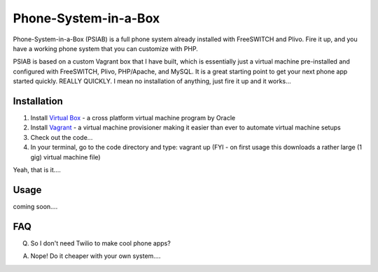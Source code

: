 Phone-System-in-a-Box
==============

Phone-System-in-a-Box (PSIAB) is a full phone system already installed with FreeSWITCH and Plivo. Fire it up, and you have a working phone system that you can customize with PHP.


PSIAB is based on a custom Vagrant box that I have built, which is essentially just a virtual machine pre-installed and configured with FreeSWITCH, Plivo, PHP/Apache, and MySQL. 
It is a great starting point to get your next phone app started quickly. REALLY QUICKLY. I mean no installation of anything, just fire it up and it works...


Installation
------------

1. Install `Virtual Box <https://www.virtualbox.org/>`_ - a cross platform virtual machine program by Oracle

2. Install `Vagrant <http://www.vagrantup.com>`_ - a virtual machine provisioner making it easier than ever to automate virtual machine setups

3. Check out the code...

4. In your terminal, go to the code directory and type: vagrant up (FYI - on first usage this downloads a rather large (1 gig) virtual machine file)

Yeah, that is it....


Usage
-----

coming soon....

FAQ
---

Q. So I don't need Twilio to make cool phone apps?

A. Nope! Do it cheaper with your own system....







